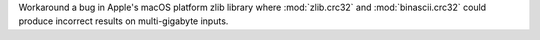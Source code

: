 Workaround a bug in Apple's macOS platform zlib library where
:mod:`zlib.crc32` and :mod:`binascii.crc32` could produce incorrect results
on multi-gigabyte inputs.
